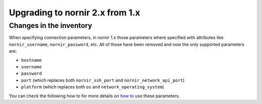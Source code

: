 Upgrading to nornir 2.x from 1.x
================================

Changes in the inventory
------------------------

When specifying connection parameters, in nornir 1.x those parameters where specified with attributes like ``nornir_username``, ``nornir_password``, etc. All of those have been removed and now the only supported parameters are:

* ``hostname``
* ``username``
* ``password``
* ``port`` (which replaces both ``nornir_ssh_port`` and ``nornir_network_api_port``)
* ``platform`` (which replaces both ``os`` and ``network_operating_system``)

You can check the following how to for more details on `how to <../howto/handling_connections.rst>`_ use these parameters.
